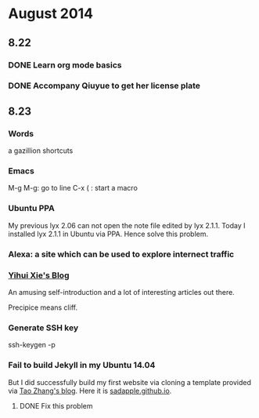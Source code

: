 * August 2014


** 8.22
*** DONE Learn org mode basics
    CLOSED: [2014-08-23 Sat 02:37]
*** DONE Accompany Qiuyue to get her license plate
    CLOSED: [2014-08-22 Fri 20:30]


** 8.23
*** Words
a gazillion shortcuts

*** Emacs
M-g M-g: go to line
C-x ( : start a macro

*** Ubuntu PPA
My previous lyx 2.06 can not open the note file edited by lyx
2.1.1. Today I installed lyx 2.1.1 in Ubuntu via PPA. Hence solve
this problem.

*** Alexa: a site which can be used to explore internect traffic

*** [[http://yihui.name/][Yihui Xie's Blog]]
An amusing self-introduction and a lot of interesting articles out
there.

Precipice means cliff.

*** Generate SSH key
ssh-keygen -p

*** Fail to build Jekyll in my Ubuntu 14.04
But I did successfully build my first website via cloning a template
provided via [[http://ztpala.com/2012/01/12/zero-to-hosted-jekyll-blog-in-3-minutes/][Tao Zhang's blog]]. Here it is [[http://sadapple.github.io/][sadapple.github.io]].
**** DONE Fix this problem
     CLOSED: [2015-02-17 Tue 10:17]

